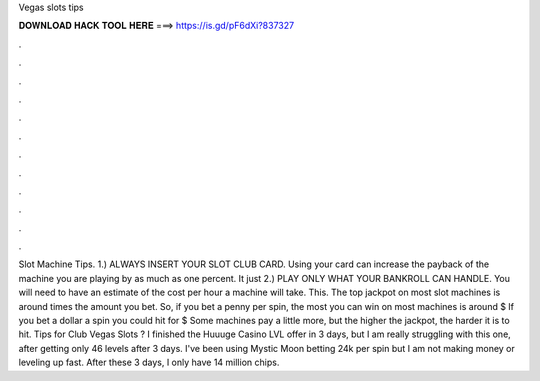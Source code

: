 Vegas slots tips

𝐃𝐎𝐖𝐍𝐋𝐎𝐀𝐃 𝐇𝐀𝐂𝐊 𝐓𝐎𝐎𝐋 𝐇𝐄𝐑𝐄 ===> https://is.gd/pF6dXi?837327

.

.

.

.

.

.

.

.

.

.

.

.

Slot Machine Tips. 1.) ALWAYS INSERT YOUR SLOT CLUB CARD. Using your card can increase the payback of the machine you are playing by as much as one percent. It just 2.) PLAY ONLY WHAT YOUR BANKROLL CAN HANDLE. You will need to have an estimate of the cost per hour a machine will take. This. The top jackpot on most slot machines is around times the amount you bet. So, if you bet a penny per spin, the most you can win on most machines is around $ If you bet a dollar a spin you could hit for $ Some machines pay a little more, but the higher the jackpot, the harder it is to hit. Tips for Club Vegas Slots ? I finished the Huuuge Casino LVL offer in 3 days, but I am really struggling with this one, after getting only 46 levels after 3 days. I've been using Mystic Moon betting 24k per spin but I am not making money or leveling up fast. After these 3 days, I only have 14 million chips.